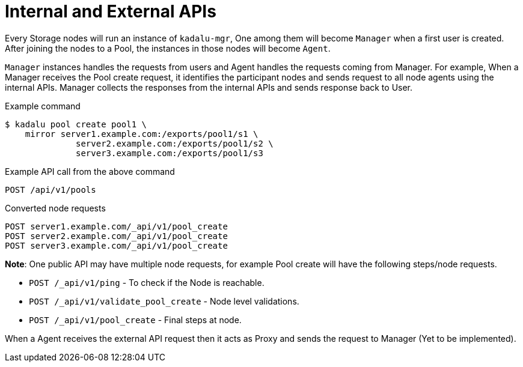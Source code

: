 = Internal and External APIs

Every Storage nodes will run an instance of `kadalu-mgr`, One among them will become `Manager` when a first user is created. After joining the nodes to a Pool, the instances in those nodes will become `Agent`.

`Manager` instances handles the requests from users and Agent handles the requests coming from Manager. For example, When a Manager receives the Pool create request, it identifies the participant nodes and sends request to all node agents using the internal APIs. Manager collects the responses from the internal APIs and sends response back to User.

.Example command
----
$ kadalu pool create pool1 \
    mirror server1.example.com:/exports/pool1/s1 \
              server2.example.com:/exports/pool1/s2 \
              server3.example.com:/exports/pool1/s3
----

.Example API call from the above command
----
POST /api/v1/pools
----

.Converted node requests
----
POST server1.example.com/_api/v1/pool_create
POST server2.example.com/_api/v1/pool_create
POST server3.example.com/_api/v1/pool_create
----

**Note**: One public API may have multiple node requests, for example Pool create will have the following steps/node requests.

- `POST /_api/v1/ping` - To check if the Node is reachable.
- `POST /_api/v1/validate_pool_create` - Node level validations.
- `POST /_api/v1/pool_create` - Final steps at node.

When a Agent receives the external API request then it acts as Proxy and sends the request to Manager (Yet to be implemented).
